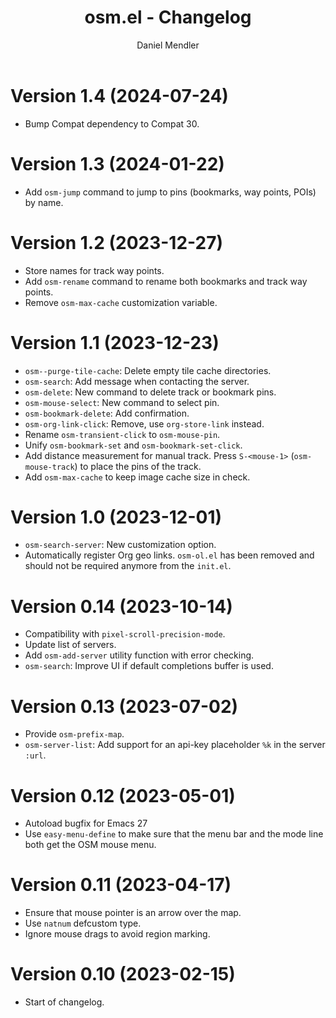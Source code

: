 #+title: osm.el - Changelog
#+author: Daniel Mendler
#+language: en

* Version 1.4 (2024-07-24)

- Bump Compat dependency to Compat 30.

* Version 1.3 (2024-01-22)

- Add ~osm-jump~ command to jump to pins (bookmarks, way points, POIs) by name.

* Version 1.2 (2023-12-27)

- Store names for track way points.
- Add ~osm-rename~ command to rename both bookmarks and track way points.
- Remove ~osm-max-cache~ customization variable.

* Version 1.1 (2023-12-23)

- ~osm--purge-tile-cache~: Delete empty tile cache directories.
- ~osm-search~: Add message when contacting the server.
- ~osm-delete~: New command to delete track or bookmark pins.
- ~osm-mouse-select~: New command to select pin.
- ~osm-bookmark-delete~: Add confirmation.
- ~osm-org-link-click~: Remove, use ~org-store-link~ instead.
- Rename ~osm-transient-click~ to ~osm-mouse-pin~.
- Unify ~osm-bookmark-set~ and ~osm-bookmark-set-click~.
- Add distance measurement for manual track. Press ~S-<mouse-1>~ (~osm-mouse-track~)
  to place the pins of the track.
- Add ~osm-max-cache~ to keep image cache size in check.

* Version 1.0 (2023-12-01)

- =osm-search-server=: New customization option.
- Automatically register Org geo links. =osm-ol.el= has been removed and should
  not be required anymore from the =init.el=.

* Version 0.14 (2023-10-14)

- Compatibility with =pixel-scroll-precision-mode=.
- Update list of servers.
- Add =osm-add-server= utility function with error checking.
- =osm-search=: Improve UI if default completions buffer is used.

* Version 0.13 (2023-07-02)

- Provide =osm-prefix-map=.
- =osm-server-list=: Add support for an api-key placeholder =%k= in the server =:url=.

* Version 0.12 (2023-05-01)

- Autoload bugfix for Emacs 27
- Use =easy-menu-define= to make sure that the menu bar and the mode line both get
  the OSM mouse menu.

* Version 0.11 (2023-04-17)

- Ensure that mouse pointer is an arrow over the map.
- Use =natnum= defcustom type.
- Ignore mouse drags to avoid region marking.

* Version 0.10 (2023-02-15)

- Start of changelog.
